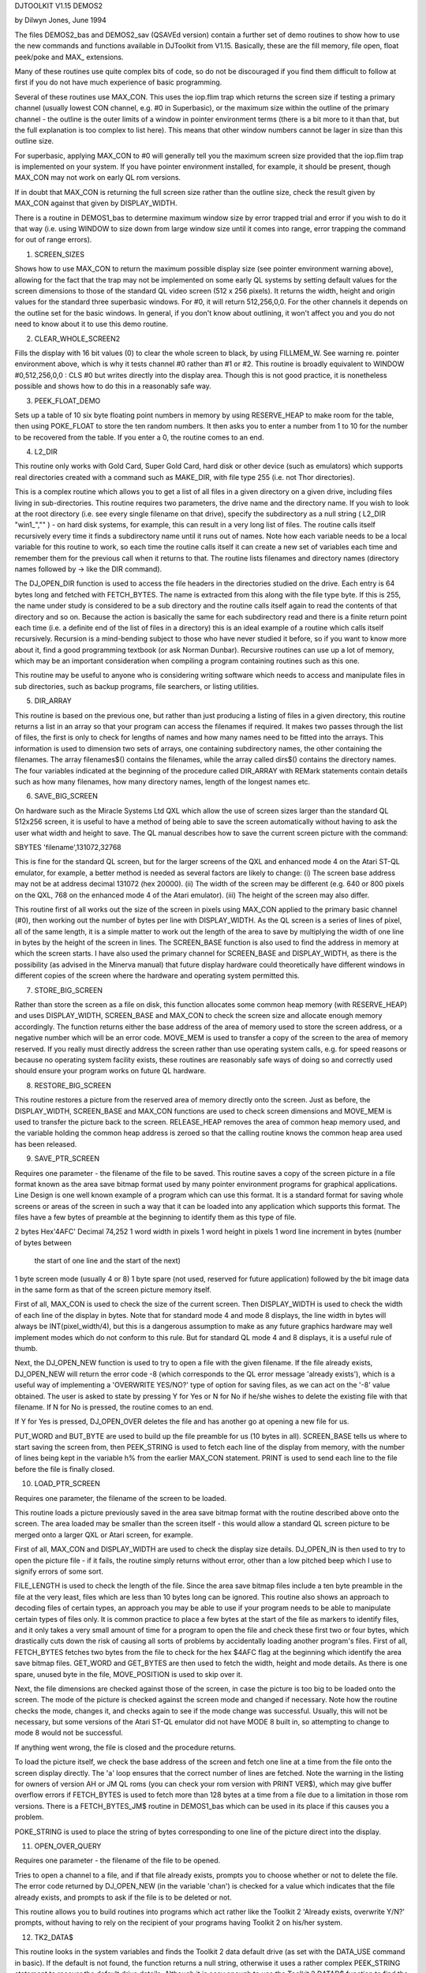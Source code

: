 DJTOOLKIT V1.15 DEMOS2

by Dilwyn Jones, June 1994

The files DEMOS2_bas and DEMOS2_sav (QSAVEd version) contain a further set of demo routines to show how to use the new commands and functions available in DJToolkit from V1.15. Basically, these are the fill memory, file open, float peek/poke and MAX_ extensions.

Many of these routines use quite complex bits of code, so do not be discouraged if you find them difficult to follow at first if you do not have much experience of basic programming.

Several of these routines use MAX_CON. This uses the iop.flim trap which returns the screen size if testing a primary channel (usually lowest CON channel, e.g. #0 in Superbasic), or the maximum size within the outline of the primary channel - the outline is the outer limits of a window in pointer environment terms (there is a bit more to it than that, but the full explanation is too complex to list here). This means that other window numbers cannot be lager in size than this outline size.

For superbasic, applying MAX_CON to #0 will generally tell you the maximum screen size provided that the iop.flim trap is implemented on your system. If you have pointer environment installed, for example, it should be present, though MAX_CON may not work on early QL rom versions.

If in doubt that MAX_CON is returning the full screen size rather than the outline size, check the result given by MAX_CON against that given by DISPLAY_WIDTH.

There is a routine in DEMOS1_bas to determine maximum window size by error trapped trial and error if you wish to do it that way (i.e. using WINDOW to size down from large window size until it comes into range, error trapping the command for out of range errors).


1. SCREEN_SIZES

Shows how to use MAX_CON to return the maximum possible display size (see pointer environment warning above), allowing for the fact that the trap may not be implemented on some early QL systems by setting default values for the screen dimensions to those of the standard QL video screen (512 x 256 pixels). It returns the width, height and origin values for the standard three superbasic windows. For #0, it will return 512,256,0,0. For the other channels it depends on the outline set for the basic windows. In general, if you don't know about outlining, it won't affect you and you do not need to know about it to use this demo routine.


2. CLEAR_WHOLE_SCREEN2

Fills the display with 16 bit values (0) to clear the whole screen to black, by using FILLMEM_W. See warning re. pointer environment above, which is why it tests channel #0 rather than #1 or #2. This routine is broadly equivalent to WINDOW #0,512,256,0,0 : CLS #0 but writes directly into the display area. Though this is not good practice, it is nonetheless possible and shows how to do this in a reasonably safe way.


3. PEEK_FLOAT_DEMO

Sets up a table of 10 six byte floating point numbers in memory by using RESERVE_HEAP to make room for the table, then using POKE_FLOAT to store the ten random numbers. It then asks you to enter a number from 1 to 10 for the number to be recovered from the table. If you enter a 0, the routine comes to an end.


4. L2_DIR

This routine only works with Gold Card, Super Gold Card, hard disk or other device (such as emulators) which supports real directories created with a command such as MAKE_DIR, with file type 255 (i.e. not Thor directories).

This is a complex routine which allows you to get a list of all files in a given directory on a given drive, including files living in sub-directories. This routine requires two parameters, the drive name and the directory name. If you wish to look at the root directory (i.e. see every single filename on that drive), specify the subdirectory as a null string ( L2_DIR "win1_","" ) - on hard disk systems, for example, this can result in a very long list of files. The routine calls itself recursively every time it finds a subdirectory name until it runs out of names. Note how each variable needs to be a local variable for this routine to work, so each time the routine calls itself it can create a new set of variables each time and remember them for the previous call when it returns to that. The routine lists filenames and directory names (directory names followed by -> like the DIR command).

The DJ_OPEN_DIR function is used to access the file headers in the directories studied on the drive. Each entry is 64 bytes long and fetched with FETCH_BYTES. The name is extracted from this along with the file type byte. If this is 255, the name under study is considered to be a sub directory and the routine calls itself again to read the contents of that directory and so on. Because the action is basically the same for each subdirectory read and there is a finite return point each time (i.e. a definite end of the list of files in a directory) this is an ideal example of a routine which calls itself recursively. Recursion is a mind-bending subject to those who have never studied it before, so if you want to know more about it, find a good programming textbook (or ask Norman Dunbar). Recursive routines can use up a lot of memory, which may be an important consideration when compiling a program containing routines such as this one.

This routine may be useful to anyone who is considering writing software which needs to access and manipulate files in sub directories, such as backup programs, file searchers, or listing utilities.


5. DIR_ARRAY

This routine is based on the previous one, but rather than just producing a listing of files in a given directory, this routine returns a list in an array so that your program can access the filenames if required. It makes two passes through the list of files, the first is only to check for lengths of names and how many names need to be fitted into the arrays. This information is used to dimension two sets of arrays, one containing subdirectory names, the other containing the filenames. The array filenames$() contains the filenames, while the array called dirs$() contains the directory names. The four variables indicated at the beginning of the procedure called DIR_ARRAY with REMark statements contain details such as how many filenames, how many directory names, length of the longest names etc.


6. SAVE_BIG_SCREEN

On hardware such as the Miracle Systems Ltd QXL which allow the use of screen sizes larger than the standard QL 512x256 screen, it is useful to have a method of being able to save the screen automatically without having to ask the user what width and height to save. The QL manual describes how to save the current screen picture with the command:

SBYTES 'filename',131072,32768

This is fine for the standard QL screen, but for the larger screens of the QXL and enhanced mode 4 on the Atari ST-QL emulator, for example, a better method is needed as several factors are likely to change:
(i) The screen base address may not be at address decimal 131072 (hex 20000).
(ii) The width of the screen may be different (e.g. 640 or 800 pixels on the QXL, 768 on the enhanced mode 4 of the Atari emulator).
(iii) The height of the screen may also differ.

This routine first of all works out the size of the screen in pixels using MAX_CON applied to the primary basic channel (#0), then working out the number of bytes per line with DISPLAY_WIDTH. As the QL screen is a series of lines of pixel, all of the same length, it is a simple matter to work out the length of the area to save by multiplying the width of one line in bytes by the height of the screen in lines. The SCREEN_BASE function is also used to find the address in memory at which the screen starts. I have also used the primary channel for SCREEN_BASE and DISPLAY_WIDTH, as there is the possibility (as advised in the Minerva manual) that future display hardware could theoretically have different windows in different copies of the screen where the hardware and operating system permitted this.


7. STORE_BIG_SCREEN

Rather than store the screen as a file on disk, this function allocates some common heap memory (with RESERVE_HEAP) and uses DISPLAY_WIDTH, SCREEN_BASE and MAX_CON to check the screen size and allocate enough memory accordingly. The function returns either the base address of the area of memory used to store the screen address, or a negative number which will be an error code. MOVE_MEM is used to transfer a copy of the screen to the area of memory reserved. If you really must directly address the screen rather than use operating system calls, e.g. for speed reasons or because no operating system facility exists, these routines are reasonably safe ways of doing so and correctly used should ensure your program works on future QL hardware.


8. RESTORE_BIG_SCREEN

This routine restores a picture from the reserved area of memory directly onto the screen. Just as before, the DISPLAY_WIDTH, SCREEN_BASE and MAX_CON functions are used to check screen dimensions and MOVE_MEM is used to transfer the picture back to the screen. RELEASE_HEAP removes the area of common heap memory used, and the variable holding the common heap address is zeroed so that the calling routine knows the common heap area used has been released.


9. SAVE_PTR_SCREEN

Requires one parameter - the filename of the file to be saved. This routine saves a copy of the screen picture in a file format known as the area save bitmap format used by many pointer environment programs for graphical applications. Line Design is one well known example of a program which can use this format. It is a standard format for saving whole screens or areas of the screen in such a way that it can be loaded into any application which supports this format. The files have a few bytes of preamble at the beginning to identify them as this type of file.

2 bytes   Hex'4AFC' Decimal 74,252
1 word    width in pixels
1 word    height in pixels
1 word    line increment in bytes (number of bytes between
          the start of one line and the start of the next)
1 byte    screen mode (usually 4 or 8)
1 byte    spare (not used, reserved for future application)
followed by the bit image data in the same form as that of the screen picture memory itself.

First of all, MAX_CON is used to check the size of the current screen. Then DISPLAY_WIDTH is used to check the width of each line of the display in bytes. Note that for standard mode 4 and mode 8 displays, the line width in bytes will always be INT(pixel_width/4), but this is a dangerous assumption to make as any future graphics hardware may well implement modes which do not conform to this rule. But for standard QL mode 4 and 8 displays, it is a useful rule of thumb.

Next, the DJ_OPEN_NEW function is used to try to open a file with the given filename. If the file already exists, DJ_OPEN_NEW will return the error code -8 (which corresponds to the QL error message 'already exists'), which is a useful way of implementing a 'OVERWRITE YES/NO?' type of option for saving files, as we can act on the '-8' value obtained. The user is asked to state by pressing Y for Yes or N for No if he/she wishes to delete the existing file with that filename. If N for No is pressed, the routine comes to an end.

If Y for Yes is pressed, DJ_OPEN_OVER deletes the file and  has another go at opening a new file for us.

PUT_WORD and BUT_BYTE are used to build up the file preamble for us (10 bytes in all). SCREEN_BASE tells us where to start saving the screen from, then PEEK_STRING is used to fetch each line of the display from memory, with the number of lines being kept in the variable h% from the earlier MAX_CON statement. PRINT is used to send each line to the file before the file is finally closed.


10. LOAD_PTR_SCREEN

Requires one parameter, the filename of the screen to be loaded.

This routine loads a picture previously saved in the area save bitmap format with the routine described above onto the screen. The area loaded may be smaller than the screen itself - this would allow a standard QL screen picture to be merged onto a larger QXL or Atari screen, for example.

First of all, MAX_CON and DISPLAY_WIDTH are used to check the display size details. DJ_OPEN_IN is then used to try to open the picture file - if it fails, the routine simply returns without error, other than a low pitched beep which I use to signify errors of some sort.

FILE_LENGTH is used to check the length of the file. Since the area save bitmap files include a ten byte preamble in the file at the very least, files which are less than 10 bytes long can be ignored. This routine also shows an approach to decoding files of certain types, an approach you may be able to use if your program needs to be able to manipulate certain types of files only. It is common practice to place a few bytes at the start of the file as markers to identify files, and it only takes a very small amount of time for a program to open the file and check these first two or four bytes, which drastically cuts down the risk of causing all sorts of problems by accidentally loading another program's files. First of all, FETCH_BYTES fetches two bytes from the file to check for the hex $4AFC flag at the beginning which identify the area save bitmap files. GET_WORD and GET_BYTES are then used to fetch the width, height and mode details. As there is one spare, unused byte in the file, MOVE_POSITION is used to skip over it.

Next, the file dimensions are checked against those of the screen, in case the picture is too big to be loaded onto the screen. The mode of the picture is checked against the screen mode and changed if necessary. Note how the routine checks the mode, changes it, and checks again to see if the mode change was successful. Usually, this will not be necessary, but some versions of the Atari ST-QL emulator did not have MODE 8 built in, so attempting to change to mode 8 would not be successful.

If anything went wrong, the file is closed and the procedure returns.

To load the picture itself, we check the base address of the screen and fetch one line at a time from the file onto the screen display directly. The 'a' loop ensures that the correct number of lines are fetched. Note the warning in the listing for owners of version AH or JM QL roms (you can check your rom version with PRINT VER$), which may give buffer overflow errors if FETCH_BYTES is used to fetch more than 128 bytes at a time from a file due to a limitation in those rom versions. There is a FETCH_BYTES_JM$ routine in DEMOS1_bas which can be used in its place if this causes you a problem.

POKE_STRING is used to place the string of bytes corresponding to one line of the picture direct into the display.


11. OPEN_OVER_QUERY

Requires one parameter - the filename of the file to be opened.

Tries to open a channel to a file, and if that file already exists, prompts you to choose whether or not to delete the file. The error code returned by DJ_OPEN_NEW (in the variable 'chan') is checked for a value which indicates that the file already exists, and prompts to ask if the file is to be deleted or not.

This routine allows you to build routines into programs which act rather like the Toolkit 2 'Already exists, overwrite Y/N?' prompts, without having to rely on the recipient of your programs having Toolkit 2 on his/her system.


12. TK2_DATA$

This routine looks in the system variables and finds the Toolkit 2 data default drive (as set with the DATA_USE command in basic). If the default is not found, the function returns a null string, otherwise it uses a rather complex PEEK_STRING statement to recover the default drive details. Although it is easy enough to use the Toolkit 2 DATAD$ function to find the default drive of course, this routine allows you to check if the default itself is present, so your program can take alternative action if Toolkit 2 is not present. The data default drive is the drive from which data files, screens, and even basic programs are loaded from by default, though see under TK2_PROG$ below for details of basic programs loaded and saved using QLOAD and QSAVE.


13. TK2_PROG$

This function returns the Toolkit 2 program default drive details, in much the same way as the TK2_DATAD$ function above. The program default drive is the one programs are executed from, or that which Liberation Software's QLOAD and QSAVE utilities use to load and save basic programs from.


14. TK2_DEST$

A function which returns the current Toolkit 2 default destination name, as set with DEST_USE.


15. OPEN_IN_TK2

Requires one filename, that which the function is to open. Normally, DJ_OPEN_IN etc functions do not pick up the Toolkit 2 default drives, but if you want them to do this and act like the Toolkit 2 redefined file opened commands, this function shows how to do this, but also means that your program can also work on systems without Toolkit 2.


16. FILE_BROWSER

A useful little routine which allows you to list files on all of your drives with just one or two keypresses. It shows the device names on your system (FLP, MDV, RAM, WIN, DEV etc) which are obtained by using the DEV_NAME function, and allows you to choose drives 1 to 8 for those device names (often there will only be one or two floppy drives, for example, although up to 8 ramdisk drives amy be present on most systems).

To select a drive, press the first letter of its name (e.g. F for FLP). To select drive number, press a number from 1 to 8 (e.g. 1 for FLP1_). Sub directories are scanned using the L2_DIR routine described earlier.
